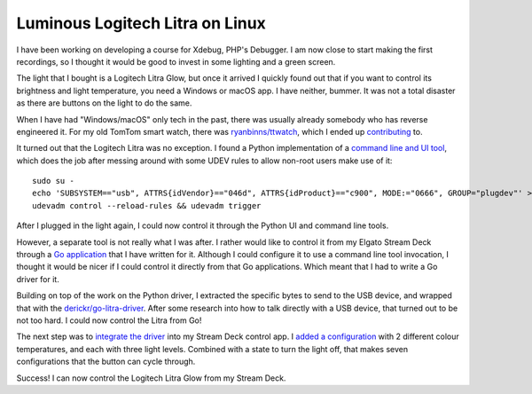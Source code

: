 Luminous Logitech Litra on Linux
================================

.. articleMetaData::
   :Where: London, UK
   :Date: 2022-05-24 16:17 Europe/London
   :Tags: blog, linux, opensource
   :Short: linuxlitra

I have been working on developing a course for Xdebug, PHP's Debugger. I am
now close to start making the first recordings, so I thought it would be good
to invest in some lighting and a green screen.

The light that I bought is a Logitech Litra Glow, but once it arrived I
quickly found out that if you want to control its brightness and light
temperature, you need a Windows or macOS app. I have neither, bummer.
It was not a total disaster as there are buttons on the light to do the same.

When I have had "Windows/macOS" only tech in the past, there was usually
already somebody who has reverse engineered it. For my old TomTom smart watch,
there was `ryanbinns/ttwatch <https://github.com/ryanbinns/ttwatch>`_, which I
ended up `contributing <https://github.com/ryanbinns/ttwatch/commits?author=derickr>`_
to.

It turned out that the Logitech Litra was no exception. I found a Python
implementation of a `command line and UI tool
<https://github.com/kharyam/litra-driver>`_, which does the job after messing
around with some UDEV rules to allow non-root users make use of it::

	sudo su -
	echo 'SUBSYSTEM=="usb", ATTRS{idVendor}=="046d", ATTRS{idProduct}=="c900", MODE:="0666", GROUP="plugdev"' > /etc/udev/rules.d/82-litra-glow.rules
	udevadm control --reload-rules && udevadm trigger

After I plugged in the light again, I could now control it through the Python
UI and command line tools.

However, a separate tool is not really what I was after. I rather would like
to control it from my Elgato Stream Deck through a `Go application
<https://github.com/derickr/streamdeck-goui>`_ that I have written for it.
Although I could configure it to use a command line tool invocation, I thought
it would be nicer if I could control it directly from that Go applications.
Which meant that I had to write a Go driver for it. 

.. image:: /images/content/streamdeck-litra.gif
   :title: Stream Deck controlling Litra
   :align: right

Building on top of the work on the Python driver, I extracted the specific
bytes to send to the USB device, and wrapped that with the
`derickr/go-litra-driver <https://github.com/derickr/go-litra-driver>`_. After
some research into how to talk directly with a USB device, that turned out to
be not too hard. I could now control the Litra from Go!

The next step was to `integrate the driver
<https://github.com/derickr/streamdeck-goui/commit/3fb5addaba144c93251bef41a4f05bfe1100b0bc>`_
into my Stream Deck control app. I `added a configuration
<https://github.com/derickr/streamdeck-goui/commit/27661e96f474c19925f3928e683bf7e1d3ec97d5>`_
with 2 different colour temperatures, and each with three light levels.
Combined with a state to turn the light off, that makes seven configurations
that the button can cycle through.

Success! I can now control the Logitech Litra Glow from my Stream Deck.
